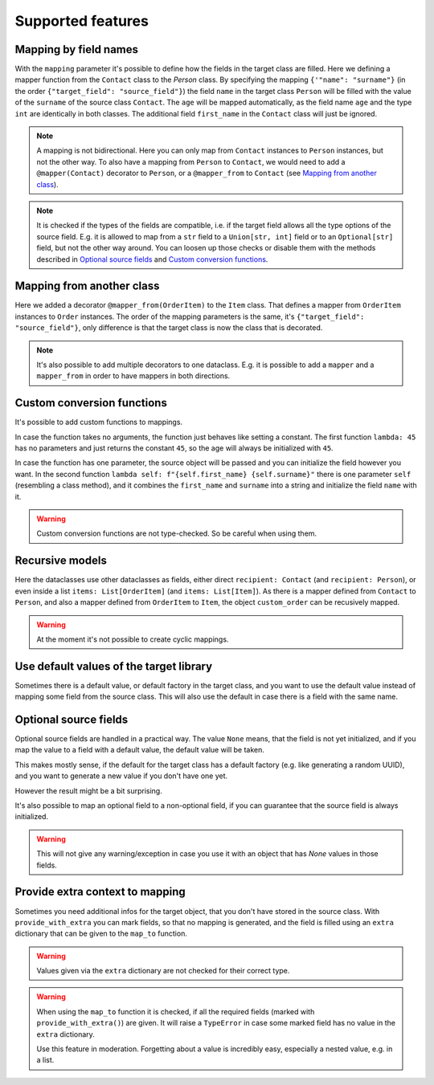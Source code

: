 Supported features
==================

Mapping by field names
----------------------

.. testsetup:: *

   >>> from dataclasses import dataclass, field
   >>> from enum import Enum, auto
   >>> from typing import List, Optional
   >>> from dataclass_mapper import mapper, mapper_from, map_to, enum_mapper, enum_mapper_from, init_with_default, assume_not_none, provide_with_extra
   >>> from pydantic import BaseModel, Field
   >>> from uuid import UUID
   >>> uuid4 = lambda: UUID('38fc07e1-677e-40ef-830c-00e284056dd8')

.. doctest::

   >>> @dataclass
   ... class Person:
   ...     name: str
   ...     age: int
   >>>
   >>> @mapper(Person, {"name": "surname"})
   ... @dataclass
   ... class Contact:
   ...     surname: str
   ...     first_name: str
   ...     age: int
   >>>
   >>> contact = Contact(first_name="Jesse", surname="Cross", age=50)
   >>> map_to(contact, Person)
   Person(name='Cross', age=50)

With the ``mapping`` parameter it's possible to define how the fields in the target class are filled.
Here we defining a mapper function from the ``Contact`` class to the `Person` class.
By specifying the mapping ``{'"name": "surname"}`` (in the order ``{"target_field": "source_field"}``) the field ``name`` in the target class ``Person`` will be filled with the value of the ``surname`` of the source class ``Contact``.
The ``age`` will be mapped automatically, as the field name ``age`` and the type ``int`` are identically in both classes.
The additional field ``first_name`` in the ``Contact`` class will just be ignored.

.. note::
   A mapping is not bidirectional.
   Here you can only map from ``Contact`` instances to ``Person`` instances, but not the other way.
   To also have a mapping from ``Person`` to ``Contact``, we would need to add a ``@mapper(Contact)`` decorator to ``Person``, or a ``@mapper_from`` to ``Contact`` (see `Mapping from another class`_).

.. note::
   It is checked if the types of the fields are compatible, i.e. if the target field allows all the type options of the source field.
   E.g. it is allowed to map from a ``str`` field to a ``Union[str, int]`` field or to an ``Optional[str]`` field, but not the other way around.
   You can loosen up those checks or disable them with the methods described in `Optional source fields`_ and `Custom conversion functions`_.

Mapping from another class
--------------------------

.. doctest::

   >>> @dataclass
   ... class OrderItem:
   ...     name: str
   ...     cnt: int
   >>>
   >>> @mapper_from(OrderItem, {"description": "name"})
   ... @dataclass
   ... class Item:
   ...     description: str
   ...     cnt: int
   >>>
   >>> order_item = OrderItem(name="fruit", cnt=5)
   >>> map_to(order_item, Item)
   Item(description='fruit', cnt=5)

Here we added a decorator ``@mapper_from(OrderItem)`` to the ``Item`` class.
That defines a mapper from ``OrderItem`` instances to ``Order`` instances.
The order of the mapping parameters is the same, it's ``{"target_field": "source_field"}``,
only difference is that the target class is now the class that is decorated.

.. note::
   It's also possible to add multiple decorators to one dataclass.
   E.g. it is possible to add a ``mapper`` and a ``mapper_from`` in order to have mappers in both directions.

Custom conversion functions
---------------------------

.. doctest::

   >>> @dataclass
   ... class Person:
   ...     name: str
   ...     age: int
   >>>
   >>> @mapper(Person, {"age": lambda: 45, "name": lambda self: f"{self.first_name} {self.surname}"})
   ... @dataclass
   ... class Contact:
   ...     surname: str
   ...     first_name: str
   >>>
   >>> contact = Contact(first_name="Jesse", surname="Cross")
   >>> map_to(contact, Person)
   Person(name='Jesse Cross', age=45)

It's possible to add custom functions to mappings.

In case the function takes no arguments, the function just behaves like setting a constant.
The first function ``lambda: 45`` has no parameters and just returns the constant ``45``, so the age will always be initialized with ``45``.

In case the function has one parameter, the source object will be passed and you can initialize the field however you want.
In the second function ``lambda self: f"{self.first_name} {self.surname}"`` there is one parameter ``self`` (resembling a class method), and it combines the ``first_name`` and ``surname`` into a string and initialize the field ``name`` with it.

.. warning::
   Custom conversion functions are not type-checked.
   So be careful when using them.

Recursive models
----------------

.. doctest::

   >>> @dataclass
   ... class Order:
   ...     recipient: Person
   ...     items: List[Item]
   >>>
   >>> @mapper(Order)
   ... @dataclass
   ... class CustomOrder:
   ...     recipient: Contact
   ...     items: List[OrderItem]
   >>>
   >>> custom_order = CustomOrder(
   ...     recipient=Contact(first_name="Barbara E.", surname="Rolfe"),
   ...     items=[OrderItem(name="fruit", cnt=3), OrderItem(name="sweets", cnt=5)]
   ... )
   >>> map_to(custom_order, Order) #doctest: +NORMALIZE_WHITESPACE
   Order(recipient=Person(name='Barbara E. Rolfe', age=45),
         items=[Item(description='fruit', cnt=3), Item(description='sweets', cnt=5)])

Here the dataclasses use other dataclasses as fields, either direct ``recipient: Contact`` (and ``recipient: Person``),
or even inside a list ``items: List[OrderItem]`` (and ``items: List[Item]``).
As there is a mapper defined from ``Contact`` to ``Person``, and also a mapper defined from ``OrderItem`` to ``Item``, the object ``custom_order`` can be recusively mapped.

.. warning::
   At the moment it's not possible to create cyclic mappings.

Use default values of the target library
----------------------------------------

Sometimes there is a default value, or default factory in the target class, and you want to use the default value instead of mapping some field from the source class.
This will also use the default in case there is a field with the same name.

.. doctest::
   
   >>> @dataclass
   ... class X:
   ...     x: int = 5
   ...     y: int = field(default_factory=lambda: 42)
   >>>
   >>> @mapper(X, {"x": init_with_default(), "y": init_with_default()})
   ... @dataclass
   ... class Y:
   ...     y: int
   >>>
   >>> map_to(Y(y=0), X)
   X(x=5, y=42)

Optional source fields
----------------------

Optional source fields are handled in a practical way.
The value ``None`` means, that the field is not yet initialized, and if you map the value to a field with a default value, the default value will be taken.

This makes mostly sense, if the default for the target class has a default factory (e.g. like generating a random UUID), and you want to generate a new value if you don't have one yet.

However the result might be a bit surprising.

.. doctest::

   >>> @dataclass
   ... class Target:
   ...     x: int = 5
   ...     y: int = 42
   ...     id: UUID = field(default_factory=uuid4)
   >>>
   >>> @mapper(Target)
   ... @dataclass
   ... class Source:
   ...     x: Optional[int] = None
   ...     y: Optional[int] = None
   ...     id: Optional[UUID] = None
   >>>
   >>> map_to(Source(x=1, y=1, id=UUID('fc22f21a-0720-476f-93d1-1ca67f25a87d')), Target)
   Target(x=1, y=1, id=UUID('fc22f21a-0720-476f-93d1-1ca67f25a87d'))
   >>> map_to(Source(x=2), Target)
   Target(x=2, y=42, id=UUID('38fc07e1-677e-40ef-830c-00e284056dd8'))

It's also possible to map an optional field to a non-optional field, if you can guarantee that the source field is always initialized.

.. doctest::

   >>> @dataclass
   ... class Car:
   ...     value: int
   ...     color: str
   >>>
   >>> @mapper(Car, {"value": assume_not_none("price"), "color": assume_not_none()})
   ... @dataclass
   ... class SportCar:
   ...     price: Optional[int]
   ...     color: Optional[str]
   >>>
   >>> map_to(SportCar(price=30_000, color="red"), Car)
   Car(value=30000, color='red')

.. warning::
   This will not give any warning/exception in case you use it with an object that has `None` values in those fields.

Provide extra context to mapping
--------------------------------

Sometimes you need additional infos for the target object, that you don't have stored in the source class.
With ``provide_with_extra`` you can mark fields, so that no mapping is generated, and the field is filled using an ``extra`` dictionary that can be given to the ``map_to`` function.

.. doctest::

   >>> class TargetItem(BaseModel):
   ...     x: int
   >>>
   >>> @mapper(TargetItem, {"x": provide_with_extra()})
   ... class SourceItem(BaseModel):
   ...     pass
   >>>
   >>> class TargetCollection(BaseModel):
   ...     x: int
   ...     item: TargetItem
   ...     optional_item: Optional[TargetItem]
   ...     items: List[TargetItem]
   >>>
   >>> @mapper(TargetCollection, {"x": provide_with_extra()})
   ... class SourceCollection(BaseModel):
   ...     item: SourceItem
   ...     optional_item: Optional[SourceItem]
   ...     items: List[SourceItem]
   >>>
   >>> source_collection = SourceCollection(
   ...    item=SourceItem(), optional_item=SourceItem(), items=[SourceItem(), SourceItem()]
   ... )
   >>> map_to(
   ...     source_collection,
   ...     TargetCollection,
   ...     extra={"x": 1, "item": {"x": 2}, "optional_item": {"x": 3}, "items": [{"x": 4}, {"x": 5}]}
   ... )
   TargetCollection(x=1, item=TargetItem(x=2), optional_item=TargetItem(x=3), items=[TargetItem(x=4), TargetItem(x=5)])


.. warning::
   Values given via the ``extra`` dictionary are not checked for their correct type.

.. warning::
   When using the ``map_to`` function it is checked, if all the required fields (marked with ``provide_with_extra()``) are given.
   It will raise a ``TypeError`` in case some marked field has no value in the ``extra`` dictionary.

   Use this feature in moderation.
   Forgetting about a value is incredibly easy, especially a nested value, e.g. in a list.
